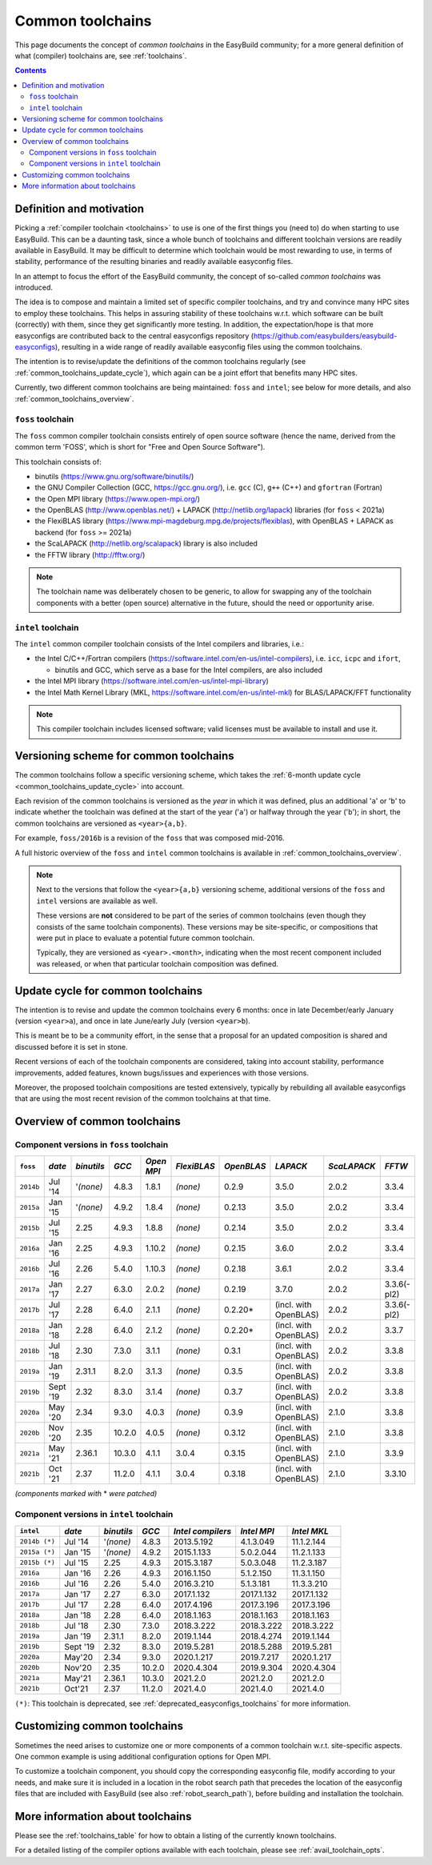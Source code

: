.. _common_toolchains:

Common toolchains
=================

This page documents the concept of *common toolchains* in the EasyBuild community;
for a more general definition of what (compiler) toolchains are, see :ref:`toolchains`.

.. contents::
    :depth: 3
    :backlinks: none


.. _common_toolchains_what:

Definition and motivation
-------------------------

Picking a :ref:`compiler toolchain <toolchains>` to use is one of the first things you (need to) do when starting to use EasyBuild.
This can be a daunting task, since a whole bunch of toolchains and different toolchain versions
are readily available in EasyBuild. It may be difficult to determine which toolchain would be most rewarding to use,
in terms of stability, performance of the resulting binaries and readily available easyconfig files.

In an attempt to focus the effort of the EasyBuild community,
the concept of so-called *common toolchains* was introduced.

The idea is to compose and maintain a limited set of specific compiler toolchains,
and try and convince many HPC sites to employ these toolchains.
This helps in assuring stability of these toolchains w.r.t. which software can be built (correctly) with them,
since they get significantly more testing. In addition, the expectation/hope is that more easyconfigs are
contributed back to the central easyconfigs repository (https://github.com/easybuilders/easybuild-easyconfigs),
resulting in a wide range of readily available easyconfig files using the common toolchains.

The intention is to revise/update the definitions of the common toolchains regularly
(see :ref:`common_toolchains_update_cycle`), which again can be a joint effort
that benefits many HPC sites.

Currently, two different common toolchains are being maintained: ``foss`` and ``intel``;
see below for more details, and also :ref:`common_toolchains_overview`.


.. _common_toolchains_foss:

``foss`` toolchain
~~~~~~~~~~~~~~~~~~

The ``foss`` common compiler toolchain consists entirely of open source software (hence the name,
derived from the common term 'FOSS', which is short for "Free and Open Source Software").

This toolchain consists of:

* binutils (https://www.gnu.org/software/binutils/)

* the GNU Compiler Collection (GCC, https://gcc.gnu.org/),
  i.e. ``gcc`` (C), ``g++`` (C++) and ``gfortran`` (Fortran)

* the Open MPI library (https://www.open-mpi.org/)

* the OpenBLAS (http://www.openblas.net/) + LAPACK (http://netlib.org/lapack) libraries (for ``foss`` < 2021a)

* the FlexiBLAS library (https://www.mpi-magdeburg.mpg.de/projects/flexiblas), with OpenBLAS + LAPACK as backend (for ``foss`` >= 2021a)

* the ScaLAPACK (http://netlib.org/scalapack) library is also included

* the FFTW library (http://fftw.org/)

.. note:: The toolchain name was deliberately chosen to be generic, to allow for swapping
          any of the toolchain components with a better (open source) alternative in the future,
          should the need or opportunity arise.


.. _common_toolchains_intel:

``intel`` toolchain
~~~~~~~~~~~~~~~~~~~

The ``intel`` common compiler toolchain consists of the Intel compilers and libraries, i.e.:

* the Intel C/C++/Fortran compilers (https://software.intel.com/en-us/intel-compilers),
  i.e. ``icc``, ``icpc`` and ``ifort``,

  * binutils and GCC, which serve as a base for the Intel compilers, are also included

* the Intel MPI library (https://software.intel.com/en-us/intel-mpi-library)

* the Intel Math Kernel Library (MKL, https://software.intel.com/en-us/intel-mkl) for BLAS/LAPACK/FFT functionality

.. note:: This compiler toolchain includes licensed software;
          valid licenses must be available to install and use it.


.. _common_toolchains_versioning_scheme:

Versioning scheme for common toolchains
---------------------------------------

The common toolchains follow a specific versioning scheme, which takes the
:ref:`6-month update cycle <common_toolchains_update_cycle>` into account.

Each revision of the common toolchains is versioned as the *year* in which it
was defined, plus an additional '``a``' or '``b``' to indicate whether the toolchain
was defined at the start of the year ('``a``') or halfway through the year ('``b``');
in short, the common toolchains are versioned as ``<year>{a,b}``.

For example, ``foss/2016b`` is a revision of the ``foss`` that was composed mid-2016.

A full historic overview of the ``foss`` and ``intel`` common toolchains is
available in :ref:`common_toolchains_overview`.

.. note:: Next to the versions that follow the ``<year>{a,b}`` versioning scheme,
          additional versions of the ``foss`` and ``intel`` versions are available
          as well.

          These versions are **not** considered to be part of the series of common
          toolchains (even though they consists of the same toolchain components).
          These versions may be site-specific, or compositions that were put in
          place to evaluate a potential future common toolchain.

          Typically, they are versioned as ``<year>.<month>``, indicating when
          the most recent component included was released, or when that particular
          toolchain composition was defined.


.. _common_toolchains_update_cycle:

Update cycle for common toolchains
----------------------------------

The intention is to revise and update the common toolchains every 6 months:
once in late December/early January (version ``<year>a``),
and once in late June/early July (version ``<year>b``).

This is meant be to be a community effort, in the sense that a proposal
for an updated composition is shared and discussed before it is set in stone.

Recent versions of each of the toolchain components are considered, taking
into account stability, performance improvements, added features,
known bugs/issues and experiences with those versions.

Moreover, the proposed toolchain compositions are tested extensively,
typically by rebuilding all available easyconfigs that are using the
most recent revision of the common toolchains at that time.

.. _common_toolchains_overview:

Overview of common toolchains
-----------------------------

.. _common_toolchains_overview_foss:

Component versions in ``foss`` toolchain
~~~~~~~~~~~~~~~~~~~~~~~~~~~~~~~~~~~~~~~~

+----------------+-------------+------------+-----------+------------+-------------+------------+-----------------------+--------------+-------------+
| ``foss``       | *date*      |*binutils*  | *GCC*     | *Open MPI* | *FlexiBLAS* | *OpenBLAS* | *LAPACK*              | *ScaLAPACK*  | *FFTW*      |
+================+=============+============+===========+============+=============+============+=======================+==============+=============+
| ``2014b``      | Jul '14     | '*(none)*  | 4.8.3     | 1.8.1      | *(none)*    | 0.2.9      | 3.5.0                 | 2.0.2        | 3.3.4       |
+----------------+-------------+------------+-----------+------------+-------------+------------+-----------------------+--------------+-------------+
| ``2015a``      | Jan '15     | '*(none)*  | 4.9.2     | 1.8.4      | *(none)*    | 0.2.13     | 3.5.0                 | 2.0.2        | 3.3.4       |
+----------------+-------------+------------+-----------+------------+-------------+------------+-----------------------+--------------+-------------+
| ``2015b``      | Jul '15     | 2.25       | 4.9.3     | 1.8.8      | *(none)*    | 0.2.14     | 3.5.0                 | 2.0.2        | 3.3.4       |
+----------------+-------------+------------+-----------+------------+-------------+------------+-----------------------+--------------+-------------+
| ``2016a``      | Jan '16     | 2.25       | 4.9.3     | 1.10.2     | *(none)*    | 0.2.15     | 3.6.0                 | 2.0.2        | 3.3.4       |
+----------------+-------------+------------+-----------+------------+-------------+------------+-----------------------+--------------+-------------+
| ``2016b``      | Jul '16     | 2.26       | 5.4.0     | 1.10.3     | *(none)*    | 0.2.18     | 3.6.1                 | 2.0.2        | 3.3.4       |
+----------------+-------------+------------+-----------+------------+-------------+------------+-----------------------+--------------+-------------+
| ``2017a``      | Jan '17     | 2.27       | 6.3.0     | 2.0.2      | *(none)*    | 0.2.19     | 3.7.0                 | 2.0.2        | 3.3.6(-pl2) |
+----------------+-------------+------------+-----------+------------+-------------+------------+-----------------------+--------------+-------------+
| ``2017b``      | Jul '17     | 2.28       | 6.4.0     | 2.1.1      | *(none)*    | 0.2.20*    | (incl. with OpenBLAS) | 2.0.2        | 3.3.6(-pl2) |
+----------------+-------------+------------+-----------+------------+-------------+------------+-----------------------+--------------+-------------+
| ``2018a``      | Jan '18     | 2.28       | 6.4.0     | 2.1.2      | *(none)*    | 0.2.20*    | (incl. with OpenBLAS) | 2.0.2        | 3.3.7       |
+----------------+-------------+------------+-----------+------------+-------------+------------+-----------------------+--------------+-------------+
| ``2018b``      | Jul '18     | 2.30       | 7.3.0     | 3.1.1      | *(none)*    | 0.3.1      | (incl. with OpenBLAS) | 2.0.2        | 3.3.8       |
+----------------+-------------+------------+-----------+------------+-------------+------------+-----------------------+--------------+-------------+
| ``2019a``      | Jan '19     | 2.31.1     | 8.2.0     | 3.1.3      | *(none)*    | 0.3.5      | (incl. with OpenBLAS) | 2.0.2        | 3.3.8       |
+----------------+-------------+------------+-----------+------------+-------------+------------+-----------------------+--------------+-------------+
| ``2019b``      | Sept '19    | 2.32       | 8.3.0     | 3.1.4      | *(none)*    | 0.3.7      | (incl. with OpenBLAS) | 2.0.2        | 3.3.8       |
+----------------+-------------+------------+-----------+------------+-------------+------------+-----------------------+--------------+-------------+
| ``2020a``      | May '20     | 2.34       | 9.3.0     | 4.0.3      | *(none)*    | 0.3.9      | (incl. with OpenBLAS) | 2.1.0        | 3.3.8       |
+----------------+-------------+------------+-----------+------------+-------------+------------+-----------------------+--------------+-------------+
| ``2020b``      | Nov '20     | 2.35       | 10.2.0    | 4.0.5      | *(none)*    | 0.3.12     | (incl. with OpenBLAS) | 2.1.0        | 3.3.8       |
+----------------+-------------+------------+-----------+------------+-------------+------------+-----------------------+--------------+-------------+
| ``2021a``      | May '21     | 2.36.1     | 10.3.0    | 4.1.1      | 3.0.4       | 0.3.15     | (incl. with OpenBLAS) | 2.1.0        | 3.3.9       |
+----------------+-------------+------------+-----------+------------+-------------+------------+-----------------------+--------------+-------------+
| ``2021b``      | Oct '21     | 2.37       | 11.2.0    | 4.1.1      | 3.0.4       | 0.3.18     | (incl. with OpenBLAS) | 2.1.0        | 3.3.10      |
+----------------+-------------+------------+-----------+------------+-------------+------------+-----------------------+--------------+-------------+

*(components marked with* * *were patched)*

.. _common_toolchains_overview_intel:

Component versions in ``intel`` toolchain
~~~~~~~~~~~~~~~~~~~~~~~~~~~~~~~~~~~~~~~~~


+----------------+-------------+-------------+-----------+--------------------+-------------+--------------+
| ``intel``      | *date*      | *binutils*  | *GCC*     | *Intel compilers*  | *Intel MPI* | *Intel MKL*  |
+================+=============+=============+===========+====================+=============+==============+
| ``2014b (*)``  | Jul '14     | '*(none)*   | 4.8.3     | 2013.5.192         | 4.1.3.049   | 11.1.2.144   |
+----------------+-------------+-------------+-----------+--------------------+-------------+--------------+
| ``2015a (*)``  | Jan '15     | '*(none)*   | 4.9.2     | 2015.1.133         | 5.0.2.044   | 11.2.1.133   |
+----------------+-------------+-------------+-----------+--------------------+-------------+--------------+
| ``2015b (*)``  | Jul '15     | 2.25        | 4.9.3     | 2015.3.187         | 5.0.3.048   | 11.2.3.187   |
+----------------+-------------+-------------+-----------+--------------------+-------------+--------------+
| ``2016a``      | Jan '16     | 2.26        | 4.9.3     | 2016.1.150         | 5.1.2.150   | 11.3.1.150   |
+----------------+-------------+-------------+-----------+--------------------+-------------+--------------+
| ``2016b``      | Jul '16     | 2.26        | 5.4.0     | 2016.3.210         | 5.1.3.181   | 11.3.3.210   |
+----------------+-------------+-------------+-----------+--------------------+-------------+--------------+
| ``2017a``      | Jan '17     | 2.27        | 6.3.0     | 2017.1.132         | 2017.1.132  | 2017.1.132   |
+----------------+-------------+-------------+-----------+--------------------+-------------+--------------+
| ``2017b``      | Jul '17     | 2.28        | 6.4.0     | 2017.4.196         | 2017.3.196  | 2017.3.196   |
+----------------+-------------+-------------+-----------+--------------------+-------------+--------------+
| ``2018a``      | Jan '18     | 2.28        | 6.4.0     | 2018.1.163         | 2018.1.163  | 2018.1.163   |
+----------------+-------------+-------------+-----------+--------------------+-------------+--------------+
| ``2018b``      | Jul '18     | 2.30        | 7.3.0     | 2018.3.222         | 2018.3.222  | 2018.3.222   |
+----------------+-------------+-------------+-----------+--------------------+-------------+--------------+
| ``2019a``      | Jan '19     | 2.31.1      | 8.2.0     | 2019.1.144         | 2018.4.274  | 2019.1.144   |
+----------------+-------------+-------------+-----------+--------------------+-------------+--------------+
| ``2019b``      | Sept '19    | 2.32        | 8.3.0     | 2019.5.281         | 2018.5.288  | 2019.5.281   |
+----------------+-------------+-------------+-----------+--------------------+-------------+--------------+
| ``2020a``      | May'20      | 2.34        | 9.3.0     | 2020.1.217         | 2019.7.217  | 2020.1.217   |
+----------------+-------------+-------------+-----------+--------------------+-------------+--------------+
| ``2020b``      | Nov'20      | 2.35        | 10.2.0    | 2020.4.304         | 2019.9.304  | 2020.4.304   |
+----------------+-------------+-------------+-----------+--------------------+-------------+--------------+
| ``2021a``      | May'21      | 2.36.1      | 10.3.0    | 2021.2.0           | 2021.2.0    | 2021.2.0     |
+----------------+-------------+-------------+-----------+--------------------+-------------+--------------+
| ``2021b``      | Oct'21      | 2.37        | 11.2.0    | 2021.4.0           | 2021.4.0    | 2021.4.0     |
+----------------+-------------+-------------+-----------+--------------------+-------------+--------------+

``(*)``: This toolchain is deprecated, see :ref:`deprecated_easyconfigs_toolchains` for more information.

.. _common_toolchains_customizing:

Customizing common toolchains
-----------------------------


Sometimes the need arises to customize one or more components of a common toolchain w.r.t. site-specific aspects.
One common example is using additional configuration options for Open MPI.

To customize a toolchain component, you should copy the corresponding easyconfig file,
modify according to your needs, and make sure it is included in a location in the robot search path
that precedes the location of the easyconfig files that are included with EasyBuild
(see also :ref:`robot_search_path`), before building and installation the toolchain.

More information about toolchains
---------------------------------

Please see the :ref:`toolchains_table` for how to obtain a listing of the currently known toolchains.

For a detailed listing of the compiler options available with each toolchain, please see :ref:`avail_toolchain_opts`.

